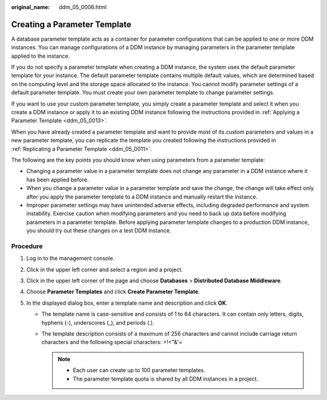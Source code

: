 :original_name: ddm_05_0006.html

.. _ddm_05_0006:

Creating a Parameter Template
=============================

A database parameter template acts as a container for parameter configurations that can be applied to one or more DDM instances. You can manage configurations of a DDM instance by managing parameters in the parameter template applied to the instance.

If you do not specify a parameter template when creating a DDM instance, the system uses the default parameter template for your instance. The default parameter template contains multiple default values, which are determined based on the computing level and the storage space allocated to the instance. You cannot modify parameter settings of a default parameter template. You must create your own parameter template to change parameter settings.

If you want to use your custom parameter template, you simply create a parameter template and select it when you create a DDM instance or apply it to an existing DDM instance following the instructions provided in :ref:`Applying a Parameter Template <ddm_05_0013>`.

When you have already created a parameter template and want to provide most of its custom parameters and values in a new parameter template, you can replicate the template you created following the instructions provided in :ref:`Replicating a Parameter Template <ddm_05_0011>`.

The following are the key points you should know when using parameters from a parameter template:

-  Changing a parameter value in a parameter template does not change any parameter in a DDM instance where it has been applied before.
-  When you change a parameter value in a parameter template and save the change, the change will take effect only after you apply the parameter template to a DDM instance and manually restart the instance.
-  Improper parameter settings may have unintended adverse effects, including degraded performance and system instability. Exercise caution when modifying parameters and you need to back up data before modifying parameters in a parameter template. Before applying parameter template changes to a production DDM instance, you should try out these changes on a test DDM instance.

Procedure
---------

#. Log in to the management console.
#. Click |image1| in the upper left corner and select a region and a project.
#. Click |image2| in the upper left corner of the page and choose **Databases** > **Distributed Database Middleware**.
#. Choose **Parameter Templates** and click **Create Parameter Template**.
#. In the displayed dialog box, enter a template name and description and click **OK**.

   -  The template name is case-sensitive and consists of 1 to 64 characters. It can contain only letters, digits, hyphens (-), underscores (_), and periods (.).
   -  The template description consists of a maximum of 256 characters and cannot include carriage return characters and the following special characters: >!<"&'=

      .. note::

         -  Each user can create up to 100 parameter templates.
         -  The parameter template quota is shared by all DDM instances in a project.

.. |image1| image:: /_static/images/en-us_image_0000001733146325.png
.. |image2| image:: /_static/images/en-us_image_0000001733146317.png
